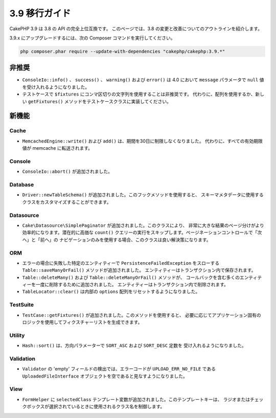 3.9 移行ガイド
##############

CakePHP 3.9 は 3.8 の API の完全上位互換です。
このページでは、3.8 の変更と改善についてのアウトラインを紹介します。

3.9.x にアップグレードするには、次の Composer コマンドを実行してください。

.. code-block:: bash

    php composer.phar require --update-with-dependencies "cakephp/cakephp:3.9.*"

非推奨
======

* ``ConsoleIo::info()`` 、 ``success()`` 、 ``warning()`` および ``error()`` は
  4.0 において ``message`` パラメータで ``null`` 値を受け入れるようになりました。
* テストケースで ``$fixtures`` にコンマ区切りの文字列を使用することは非推奨です。
  代わりに、配列を使用するか、新しい ``getFixtures()`` メソッドをテストケースクラスに実装してください。

新機能
======

Cache
-----

* ``MemcachedEngine::write()`` および ``add()`` は、期間を30日に制限しなくなりました。
  代わりに、すべての有効期限値が memcache に転送されます。

Console
-------

* ``ConsoleIo::abort()`` が追加されました。

Database
--------

* ``Driver::newTableSchema()`` が追加されました。このフックメソッドを使用すると、
  スキーマメタデータに使用するクラスをカスタマイズすることができます。

Datasource
----------

* ``Cake\Datasource\SimplePaginator`` が追加されました。このクラスにより、
  非常に大きな結果のページ分けがより効率的になります。潜在的に高価な ``count()``
  クエリーの実行をスキップします。ページネーションコントロールで「次へ」と「前へ」の
  ナビゲーションのみを使用する場合、このクラスは良い解決策になります。

ORM
---

* エラーの場合に失敗した特定のエンティティーで ``PersistenceFailedException`` をスローする
  ``Table::saveManyOrFail()`` メソッドが追加されました。
  エンティティーはトランザクション内で保存されます。
* ``Table::deleteMany()`` および ``Table::deleteManyOrFail()`` メソッドが、
  コールバックを含む多くのエンティティーを一度に削除するために追加されました。
  エンティティーはトランザクション内で削除されます。
* ``TableLocator::clear()`` は内部の ``options`` 配列をリセットするようになりました。

TestSuite
---------

* ``TestCase::getFixtures()`` が追加されました。このメソッドを使用すると、
  必要に応じてアプリケーション固有のロジックを使用してフィクスチャーリストを生成できます。

Utility
-------

* ``Hash::sort()`` は、方向パラメーターで ``SORT_ASC`` および ``SORT_DESC`` 定数を
  受け入れるようになりました。

Validation
----------

* ``Validator`` の 'empty' フィールドの検出では、エラーコードが ``UPLOAD_ERR_NO_FILE`` である
  ``UploadedFileInterface`` オブジェクトを空であると見なすようになりました。

View
----

* ``FormHelper`` に ``selectedClass`` テンプレート変数が追加されました。このテンプレートキーは、
  ラジオまたはチェックボックスが選択されているときに使用されるクラス名を制御します。

